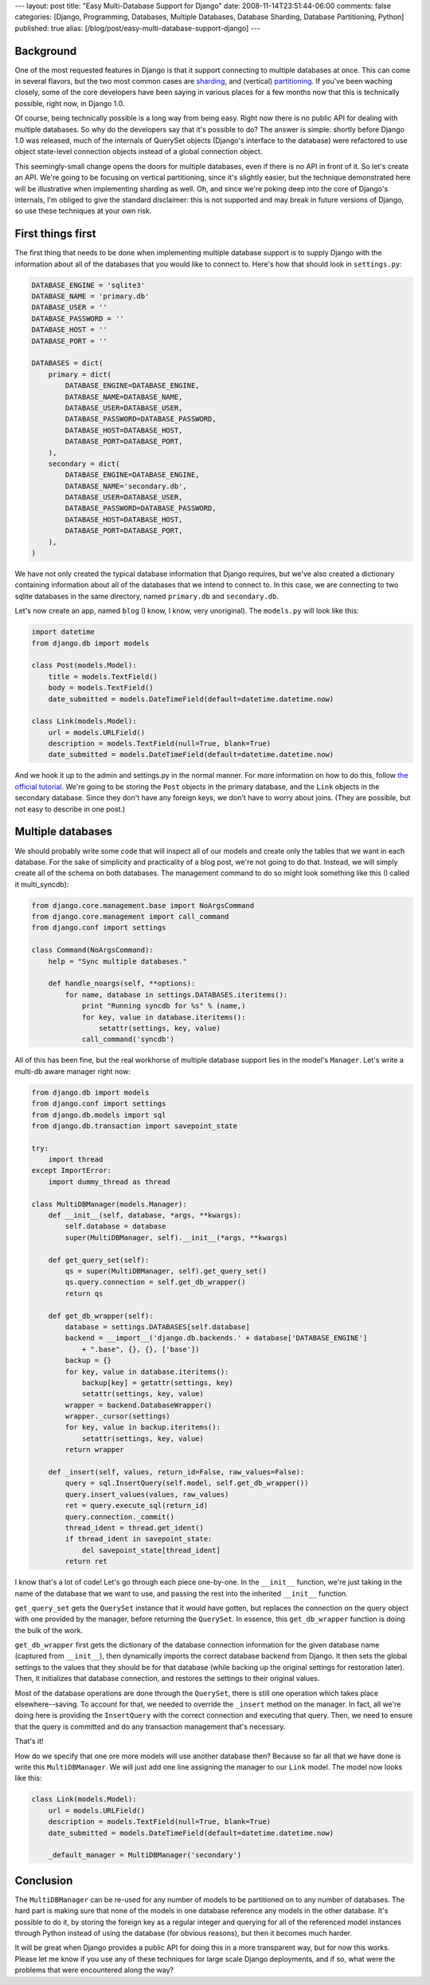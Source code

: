 ---
layout: post
title: "Easy Multi-Database Support for Django"
date: 2008-11-14T23:51:44-06:00
comments: false
categories: [Django, Programming, Databases, Multiple Databases, Database Sharding, Database Partitioning, Python]
published: true
alias: [/blog/post/easy-multi-database-support-django]
---

Background
----------

One of the most requested features in Django is that it support connecting to
multiple databases at once.  This can come in several flavors, but the two
most common cases are sharding_, and (vertical) partitioning_.  If you've been
waching closely, some of the core developers have been saying in various places
for a few months now that this is technically possible, right now, in Django 1.0.

Of course, being technically possible is a long way from being easy.  Right now
there is no public API for dealing with multiple databases.  So why do the
developers say that it's possible to do?  The answer is simple: shortly before
Django 1.0 was released, much of the internals of QuerySet objects (Django's
interface to the database) were refactored to use object state-level connection
objects instead of a global connection object.

This seemingly-small change opens the doors for multiple databases, even if
there is no API in front of it.  So let's create an API.  We're going to be
focusing on vertical partitioning, since it's slightly easier, but the technique
demonstrated here will be illustrative when implementing sharding as well.  Oh,
and since we're poking deep into the core of Django's internals, I'm obliged to
give the standard disclaimer: this is not supported and may break in future
versions of Django, so use these techniques at your own risk.

First things first
------------------

The first thing that needs to be done when implementing multiple database
support is to supply Django with the information about all of the databases
that you would like to connect to.  Here's how that should look in
``settings.py``:

.. code-block:: python

    DATABASE_ENGINE = 'sqlite3'
    DATABASE_NAME = 'primary.db'
    DATABASE_USER = ''
    DATABASE_PASSWORD = ''
    DATABASE_HOST = ''
    DATABASE_PORT = ''

    DATABASES = dict(
        primary = dict(
            DATABASE_ENGINE=DATABASE_ENGINE,
            DATABASE_NAME=DATABASE_NAME,
            DATABASE_USER=DATABASE_USER,
            DATABASE_PASSWORD=DATABASE_PASSWORD,
            DATABASE_HOST=DATABASE_HOST,
            DATABASE_PORT=DATABASE_PORT,
        ),
        secondary = dict(
            DATABASE_ENGINE=DATABASE_ENGINE,
            DATABASE_NAME='secondary.db',
            DATABASE_USER=DATABASE_USER,
            DATABASE_PASSWORD=DATABASE_PASSWORD,
            DATABASE_HOST=DATABASE_HOST,
            DATABASE_PORT=DATABASE_PORT,
        ),
    )

We have not only created the typical database information that Django
requires, but we've also created a dictionary containing information about all
of the databases that we intend to connect to.  In this case, we are connecting
to two sqlite databases in the same directory, named ``primary.db`` and
``secondary.db``.

Let's now create an app, named ``blog`` (I know, I know, very unoriginal).  The
``models.py`` will look like this:

.. code-block:: python

    import datetime
    from django.db import models

    class Post(models.Model):
        title = models.TextField()
        body = models.TextField()
        date_submitted = models.DateTimeField(default=datetime.datetime.now)

    class Link(models.Model):
        url = models.URLField()
        description = models.TextField(null=True, blank=True)
        date_submitted = models.DateTimeField(default=datetime.datetime.now)

And we hook it up to the admin and settings.py in the normal manner.  For more
information on how to do this, follow `the official tutorial`_.  We're going to
be storing the ``Post`` objects in the primary database, and the ``Link``
objects in the secondary database.  Since they don't have any foreign keys, we
don't have to worry about joins. (They are possible, but not easy to describe
in one post.)

Multiple databases
------------------

We should probably write some code that will inspect all of our models and
create only the tables that we want in each database.  For the sake of
simplicity and practicality of a blog post, we're not going to do that.
Instead, we will simply create all of the schema on both databases.  The
management command to do so might look something like this (I called it
multi_syncdb):

.. code-block:: python

    from django.core.management.base import NoArgsCommand
    from django.core.management import call_command
    from django.conf import settings

    class Command(NoArgsCommand):
        help = "Sync multiple databases."
    
        def handle_noargs(self, **options):
            for name, database in settings.DATABASES.iteritems():
                print "Running syncdb for %s" % (name,)
                for key, value in database.iteritems():
                    setattr(settings, key, value)
                call_command('syncdb')

All of this has been fine, but the real workhorse of multiple database support
lies in the model's ``Manager``.  Let's write a multi-db aware manager right
now:

.. code-block:: python

    from django.db import models
    from django.conf import settings
    from django.db.models import sql
    from django.db.transaction import savepoint_state

    try:
        import thread
    except ImportError:
        import dummy_thread as thread

    class MultiDBManager(models.Manager):
        def __init__(self, database, *args, **kwargs):
            self.database = database
            super(MultiDBManager, self).__init__(*args, **kwargs)
        
        def get_query_set(self):
            qs = super(MultiDBManager, self).get_query_set()
            qs.query.connection = self.get_db_wrapper()
            return qs
    
        def get_db_wrapper(self):
            database = settings.DATABASES[self.database]
            backend = __import__('django.db.backends.' + database['DATABASE_ENGINE']
                + ".base", {}, {}, ['base'])
            backup = {}
            for key, value in database.iteritems():
                backup[key] = getattr(settings, key)
                setattr(settings, key, value)
            wrapper = backend.DatabaseWrapper()
            wrapper._cursor(settings)
            for key, value in backup.iteritems():
                setattr(settings, key, value)
            return wrapper
    
        def _insert(self, values, return_id=False, raw_values=False):
            query = sql.InsertQuery(self.model, self.get_db_wrapper())
            query.insert_values(values, raw_values)
            ret = query.execute_sql(return_id)
            query.connection._commit()
            thread_ident = thread.get_ident()
            if thread_ident in savepoint_state:
                del savepoint_state[thread_ident]
            return ret

I know that's a lot of code!  Let's go through each piece one-by-one.  In the
``__init__`` function, we're just taking in the name of the database that we
want to use, and passing the rest into the inherited ``__init__`` function.

``get_query_set`` gets the ``QuerySet`` instance that it would have gotten, but
replaces the connection on the query object with one provided by the manager,
before returning the ``QuerySet``.  In essence, this ``get_db_wrapper`` function
is doing the bulk of the work.

``get_db_wrapper`` first gets the dictionary of the database connection
information for the given database name (captured from ``__init__``), then
dynamically imports the correct database backend from Django.  It then sets
the global settings to the values that they should be for that database (while
backing up the original settings for restoration later).  Then, it initializes
that database connection, and restores the settings to their original values.

Most of the database operations are done through the ``QuerySet``, there is
still one operation which takes place elsewhere--saving.  To account for that,
we needed to override the ``_insert`` method on the manager.  In fact, all we're
doing here is providing the ``InsertQuery`` with the correct connection and
executing that query.  Then, we need to ensure that the query is committed and
do any transaction management that's necessary.

That's it!

How do we specify that one ore more models will use another database then?
Because so far all that we have done is write this ``MultiDBManager``.  We will
just add one line assigning the manager to our ``Link`` model.  The model
now looks like this:

.. code-block:: python

    class Link(models.Model):
        url = models.URLField()
        description = models.TextField(null=True, blank=True)
        date_submitted = models.DateTimeField(default=datetime.datetime.now)
    
        _default_manager = MultiDBManager('secondary')

Conclusion
----------

The ``MultiDBManager`` can be re-used for any number of models to be partitioned
on to any number of databases.  The hard part is making sure that none of the
models in one database reference any models in the other database.  It's
possible to do it, by storing the foreign key as a regular integer and querying
for all of the referenced model instances through Python instead of using the
database (for obvious reasons), but then it becomes much harder.

It will be great when Django provides a public API for doing this in a more
transparent way, but for now this works.  Please let me know if you use any
of these techniques for large scale Django deployments, and if so, what were the
problems that were encountered along the way?

.. _sharding: http://en.wikipedia.org/wiki/Shard_(database_architecture)
.. _partitioning: http://en.wikipedia.org/wiki/Partition_(database)
.. _`the official tutorial`: http://docs.djangoproject.com/en/dev/#tutorial-writing-your-first-django-application